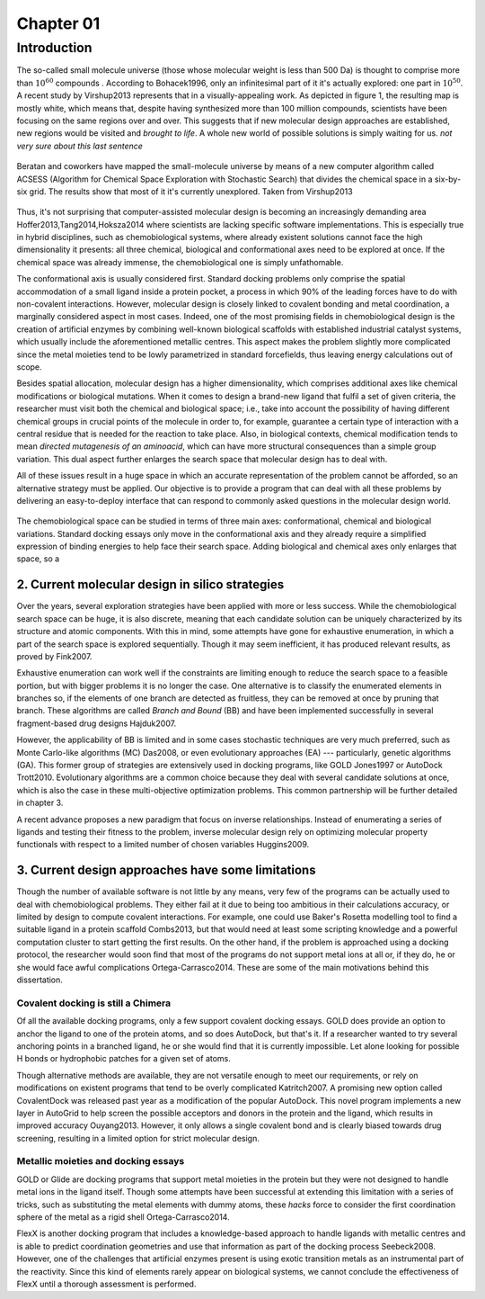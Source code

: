 .. role:: cite

.. role:: citein

.. raw:: latex

    \providecommand*\DUrolecite[1]{\citep{#1}}
    \providecommand*\DUrolecitein[1]{\citet{#1}}

============
 Chapter 01
============

------------
Introduction 
------------
The so-called small molecule universe (those whose molecular weight is less than 500 Da) is thought to comprise more than :math:`10^{60}` compounds . According to :citein:`Bohacek1996`, only an infinitesimal part of it it's actually explored: one part in :math:`10^{50}`. A recent study by :citein:`Virshup2013` represents that in a visually-appealing work. As depicted in figure 1, the resulting map is mostly white, which means that, despite having synthesized more than 100 million compounds, scientists have been focusing on the same regions over and over. This suggests that if new molecular design approaches are established, new regions would be visited and *brought to life*. A whole new world of possible solutions is simply waiting for us. *not very sure about this last sentence*

.. figure:: fig/uncharted_space.png 
	:align: center
	:height: 200 px

	Beratan and coworkers have mapped the small-molecule universe by means of a new computer algorithm called ACSESS (Algorithm for Chemical Space Exploration with Stochastic Search) that divides the chemical space in a six-by-six grid. The results show that most of it it's currently unexplored. Taken from :citein:`Virshup2013`

Thus, it's not surprising that computer-assisted molecular design is becoming an increasingly demanding area :cite:`Hoffer2013,Tang2014,Hoksza2014` where scientists are lacking specific software implementations. This is especially true in hybrid disciplines, such as chemobiological systems, where already existent solutions cannot face the high dimensionality it presents: all three chemical, biological and conformational axes need to be explored at once. If the chemical space was already immense, the chemobiological one is simply unfathomable. 

The conformational axis is usually considered first. Standard docking problems only comprise the spatial accommodation of a small ligand inside a protein pocket, a process in which 90% of the leading forces have to do with non-covalent interactions. However, molecular design is closely linked to covalent bonding and metal coordination, a marginally considered aspect in most cases. Indeed, one of the most promising fields in chemobiological design is the creation of artificial enzymes by combining well-known biological scaffolds with established industrial catalyst systems, which usually include the aforementioned metallic centres. This aspect makes the problem slightly more complicated since the metal moieties tend to be lowly parametrized in standard forcefields, thus leaving energy calculations out of scope.

Besides spatial allocation, molecular design has a higher dimensionality, which comprises additional axes like chemical modifications or biological mutations. When it comes to design a brand-new ligand that fulfil a set of given criteria, the researcher must visit both the chemical and biological space; i.e., take into account the possibility of having different chemical groups in crucial points of the molecule in order to, for example, guarantee a certain type of interaction with a central residue that is needed for the reaction to take place. Also, in biological contexts, chemical modification tends to mean *directed mutagenesis of an aminoacid*, which can have more structural consequences than a simple group variation. This dual aspect further enlarges the search space that molecular design has to deal with.

All of these issues result in a huge space in which an accurate representation of the problem cannot be afforded, so an alternative strategy must be applied. Our objective is to provide a program that can deal with all these problems by delivering an easy-to-deploy interface that can respond to commonly asked questions in the molecular design world.

.. figure:: fig/3Dmap.png
	:align: center
	:height: 200 px

	The chemobiological space can be studied in terms of three main axes: conformational, chemical and biological variations. Standard docking essays only move in the conformational axis and they already require a simplified expression of binding energies to help face their search space. Adding biological and chemical axes only enlarges that space, so a 


2. Current molecular design in silico strategies
================================================
Over the years, several exploration strategies have been applied with more or less success. While the chemobiological search space can be huge, it is also discrete, meaning that each candidate solution can be uniquely characterized by its structure and atomic components. With this in mind, some attempts have gone for exhaustive enumeration, in which a part of the search space is explored sequentially. Though it may seem inefficient, it has produced relevant results, as proved by :citein:`Fink2007`.

Exhaustive enumeration can work well if the constraints are limiting enough to reduce the search space to a feasible portion, but with bigger problems it is no longer the case. One alternative is to classify the enumerated elements in branches so, if the elements of one branch are detected as fruitless, they can be removed at once by pruning that branch. These algorithms are called *Branch and Bound* (BB) and have been implemented successfully in several fragment-based drug designs :cite:`Hajduk2007`.

However, the applicability of BB is limited and in some cases stochastic techniques are very much preferred, such as Monte Carlo-like algorithms (MC) :cite:`Das2008`, or even evolutionary approaches (EA) --- particularly, genetic algorithms (GA). This former group of strategies are extensively used in docking programs, like GOLD :cite:`Jones1997` or AutoDock :cite:`Trott2010`. Evolutionary algorithms are a common choice because they deal with several candidate solutions at once, which is also the case in these multi-objective optimization problems. This common partnership will be further detailed in chapter 3.

A recent advance proposes a new paradigm that focus on inverse relationships. Instead of enumerating a series of ligands and testing their fitness to the problem, inverse molecular design rely on optimizing molecular property functionals with respect to a limited number of chosen variables :cite:`Huggins2009`.

3. Current design approaches have some limitations
==================================================
Though the number of available software is not little by any means, very few of the programs can be actually used to deal with chemobiological problems. They either fail at it due to being too ambitious in their calculations accuracy, or limited by design to compute covalent interactions. For example, one could use Baker's Rosetta modelling tool to find a suitable ligand in a protein scaffold :cite:`Combs2013`, but that would need at least some scripting knowledge and a powerful computation cluster to start getting the first results. On the other hand, if the problem is approached using a docking protocol, the researcher would soon find that most of the programs do not support metal ions at all or, if they do, he or she would face awful complications :cite:`Ortega-Carrasco2014`. These are some of the main motivations behind this dissertation.

Covalent docking is still a Chimera
-----------------------------------
Of all the available docking programs, only a few support covalent docking essays. GOLD does provide an option to anchor the ligand to one of the protein atoms, and so does AutoDock, but that's it. If a researcher wanted to try several anchoring points in a branched ligand, he or she would find that it is currently impossible. Let alone looking for possible H bonds or hydrophobic patches for a given set of atoms. 

Though alternative methods are available, they are not versatile enough to meet our requirements, or rely on modifications on existent programs that tend to be overly complicated :cite:`Katritch2007`. A promising new option called CovalentDock was released past year as a modification of the popular AutoDock. This novel program implements a new layer in AutoGrid to help screen the possible acceptors and donors in the protein and the ligand, which results in improved accuracy :cite:`Ouyang2013`. However, it only allows a single covalent bond and is clearly biased towards drug screening, resulting in a limited option for strict molecular design.

Metallic moieties and docking essays
------------------------------------
GOLD or Glide are docking programs that support metal moieties in the protein but they were not designed to handle metal ions in the ligand itself. Though some attempts have been successful at extending this limitation with a series of tricks, such as substituting the metal elements with dummy atoms, these *hacks* force to consider the first coordination sphere of the metal as a rigid shell :cite:`Ortega-Carrasco2014`.

FlexX is another docking program that includes a knowledge-based approach to handle ligands with metallic centres and is able to predict coordination geometries and use that information as part of the docking process :cite:`Seebeck2008`. However, one of the challenges that artificial enzymes present is using exotic transition metals as an instrumental part of the reactivity. Since this kind of elements rarely appear on biological systems, we cannot conclude the effectiveness of FlexX until a thorough assessment is performed. 
